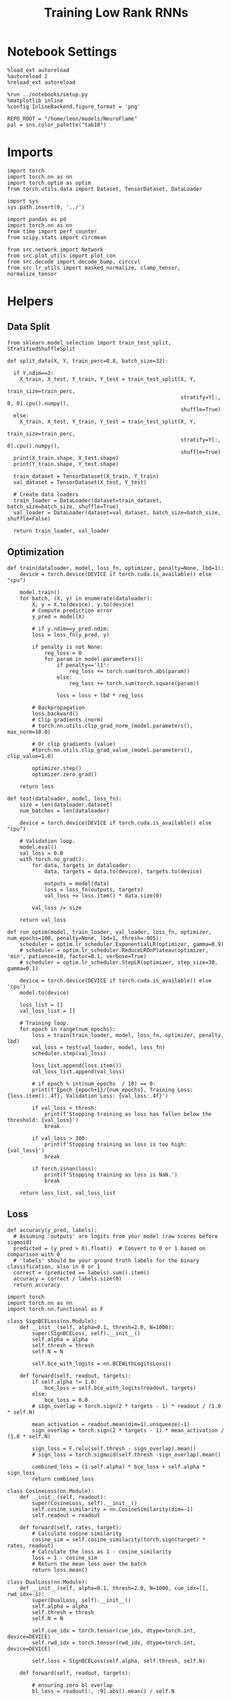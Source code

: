 #+STARTUP: fold
#+TITLE: Training Low Rank RNNs
#+PROPERTY: header-args:ipython :results both :exports both :async yes :session dual :kernel torch

* Notebook Settings

#+begin_src ipython
  %load_ext autoreload
  %autoreload 2
  %reload_ext autoreload

  %run ../notebooks/setup.py
  %matplotlib inline
  %config InlineBackend.figure_format = 'png'

  REPO_ROOT = "/home/leon/models/NeuroFlame"
  pal = sns.color_palette("tab10")
#+end_src

#+RESULTS:
: The autoreload extension is already loaded. To reload it, use:
:   %reload_ext autoreload
: Python exe
: /home/leon/mambaforge/envs/torch/bin/python

* Imports

#+begin_src ipython
  import torch
  import torch.nn as nn
  import torch.optim as optim
  from torch.utils.data import Dataset, TensorDataset, DataLoader
#+end_src

#+RESULTS:

#+begin_src ipython
  import sys
  sys.path.insert(0, '../')

  import pandas as pd
  import torch.nn as nn
  from time import perf_counter
  from scipy.stats import circmean

  from src.network import Network
  from src.plot_utils import plot_con
  from src.decode import decode_bump, circcvl
  from src.lr_utils import masked_normalize, clamp_tensor, normalize_tensor
#+end_src

#+RESULTS:

* Helpers
** Data Split

#+begin_src ipython
  from sklearn.model_selection import train_test_split, StratifiedShuffleSplit

  def split_data(X, Y, train_perc=0.8, batch_size=32):

    if Y.ndim==3:
      X_train, X_test, Y_train, Y_test = train_test_split(X, Y,
                                                          train_size=train_perc,
                                                          stratify=Y[:, 0, 0].cpu().numpy(),
                                                          shuffle=True)
    else:
      X_train, X_test, Y_train, Y_test = train_test_split(X, Y,
                                                          train_size=train_perc,
                                                          stratify=Y[:, 0].cpu().numpy(),
                                                          shuffle=True)
    print(X_train.shape, X_test.shape)
    print(Y_train.shape, Y_test.shape)

    train_dataset = TensorDataset(X_train, Y_train)
    val_dataset = TensorDataset(X_test, Y_test)

    # Create data loaders
    train_loader = DataLoader(dataset=train_dataset, batch_size=batch_size, shuffle=True)
    val_loader = DataLoader(dataset=val_dataset, batch_size=batch_size, shuffle=False)

    return train_loader, val_loader
#+end_src

#+RESULTS:

** Optimization

#+begin_src ipython
  def train(dataloader, model, loss_fn, optimizer, penalty=None, lbd=1):
      device = torch.device(DEVICE if torch.cuda.is_available() else "cpu")

      model.train()
      for batch, (X, y) in enumerate(dataloader):
          X, y = X.to(device), y.to(device)
          # Compute prediction error
          y_pred = model(X)

          # if y.ndim==y_pred.ndim:
          loss = loss_fn(y_pred, y)

          if penalty is not None:
              reg_loss = 0
              for param in model.parameters():
                  if penalty=='l1':
                      reg_loss += torch.sum(torch.abs(param))
                  else:
                      reg_loss += torch.sum(torch.square(param))

                  loss = loss + lbd * reg_loss

          # Backpropagation
          loss.backward()
          # Clip gradients (norm)
          # torch.nn.utils.clip_grad_norm_(model.parameters(), max_norm=10.0)

          # Or clip gradients (value)
          #torch.nn.utils.clip_grad_value_(model.parameters(), clip_value=1.0)

          optimizer.step()
          optimizer.zero_grad()

      return loss
#+end_src

#+RESULTS:

#+begin_src ipython
  def test(dataloader, model, loss_fn):
      size = len(dataloader.dataset)
      num_batches = len(dataloader)

      device = torch.device(DEVICE if torch.cuda.is_available() else "cpu")

      # Validation loop.
      model.eval()
      val_loss = 0.0
      with torch.no_grad():
          for data, targets in dataloader:
              data, targets = data.to(device), targets.to(device)

              outputs = model(data)
              loss = loss_fn(outputs, targets)
              val_loss += loss.item() * data.size(0)

          val_loss /= size

      return val_loss
#+end_src

#+RESULTS:

#+begin_src ipython
  def run_optim(model, train_loader, val_loader, loss_fn, optimizer, num_epochs=100, penalty=None, lbd=1, thresh=.005):
      scheduler = optim.lr_scheduler.ExponentialLR(optimizer, gamma=0.9)
      # scheduler = optim.lr_scheduler.ReduceLROnPlateau(optimizer, 'min', patience=10, factor=0.1, verbose=True)
      # scheduler = optim.lr_scheduler.StepLR(optimizer, step_size=30, gamma=0.1)

      device = torch.device(DEVICE if torch.cuda.is_available() else 'cpu')
      model.to(device)

      loss_list = []
      val_loss_list = []

      # Training loop.
      for epoch in range(num_epochs):
          loss = train(train_loader, model, loss_fn, optimizer, penalty, lbd)
          val_loss = test(val_loader, model, loss_fn)
          scheduler.step(val_loss)

          loss_list.append(loss.item())
          val_loss_list.append(val_loss)

          # if epoch % int(num_epochs  / 10) == 0:
          print(f'Epoch {epoch+1}/{num_epochs}, Training Loss: {loss.item():.4f}, Validation Loss: {val_loss:.4f}')

          if val_loss < thresh:
              print(f'Stopping training as loss has fallen below the threshold: {val_loss}')
              break

          if val_loss > 300:
              print(f'Stopping training as loss is too high: {val_loss}')
              break

          if torch.isnan(loss):
              print(f'Stopping training as loss is NaN.')
              break

      return loss_list, val_loss_list
#+end_src

#+RESULTS:

** Loss

#+begin_src ipython
  def accuracy(y_pred, labels):
    # Assuming 'outputs' are logits from your model (raw scores before sigmoid)
    predicted = (y_pred > 0).float()  # Convert to 0 or 1 based on comparison with 0
    # 'labels' should be your ground truth labels for the binary classification, also in 0 or 1
    correct = (predicted == labels).sum().item()
    accuracy = correct / labels.size(0)
    return accuracy
#+end_src

#+RESULTS:

#+begin_src ipython
  import torch
  import torch.nn as nn
  import torch.nn.functional as F

  class SignBCELoss(nn.Module):
      def __init__(self, alpha=0.1, thresh=2.0, N=1000):
          super(SignBCELoss, self).__init__()
          self.alpha = alpha
          self.thresh = thresh
          self.N = N

          self.bce_with_logits = nn.BCEWithLogitsLoss()

      def forward(self, readout, targets):
          if self.alpha != 1.0:
              bce_loss = self.bce_with_logits(readout, targets)
          else:
              bce_loss = 0.0
          # sign_overlap = torch.sign(2 * targets - 1) * readout / (1.0 * self.N)

          mean_activation = readout.mean(dim=1).unsqueeze(-1)
          sign_overlap = torch.sign(2 * targets - 1) * mean_activation / (1.0 * self.N)

          sign_loss = F.relu(self.thresh - sign_overlap).mean()
          # sign_loss = torch.sigmoid(self.thresh -sign_overlap).mean()

          combined_loss = (1-self.alpha) * bce_loss + self.alpha * sign_loss
          return combined_loss
#+end_src

#+RESULTS:

#+begin_src ipython
  class CosineLoss(nn.Module):
      def __init__(self, readout):
          super(CosineLoss, self).__init__()
          self.cosine_similarity = nn.CosineSimilarity(dim=-1)
          self.readout = readout

      def forward(self, rates, target):
          # Calculate cosine similarity
          cosine_sim = self.cosine_similarity(torch.sign(target) * rates, readout)
          # Calculate the loss as 1 - cosine_similarity
          loss = 1 - cosine_sim
          # Return the mean loss over the batch
          return loss.mean()
#+end_src

#+RESULTS:

#+begin_src ipython
  class DualLoss(nn.Module):
      def __init__(self, alpha=0.1, thresh=2.0, N=1000, cue_idx=[], rwd_idx=-1):
          super(DualLoss, self).__init__()
          self.alpha = alpha
          self.thresh = thresh
          self.N = N

          self.cue_idx = torch.tensor(cue_idx, dtype=torch.int, device=DEVICE)
          self.rwd_idx = torch.tensor(rwd_idx, dtype=torch.int, device=DEVICE)

          self.loss = SignBCELoss(self.alpha, self.thresh, self.N)

      def forward(self, readout, targets):

          # ensuring zero bl overlap
          bl_loss = readout[:, :9].abs().mean() / self.N

          is_empty = self.cue_idx.numel() == 0
          if is_empty:
              self.DPA_loss = self.loss(readout[:, self.rwd_idx], targets)
              return (self.DPA_loss + bl_loss) / 2.0
          else:
              self.DPA_loss = self.loss(readout[:, self.rwd_idx], targets[:, 0, :self.rwd_idx.shape[0]])
              self.DRT_loss = self.loss(readout[:, self.cue_idx], targets[:, 1, :self.cue_idx.shape[0]])
              return (self.DPA_loss + self.DRT_loss + bl_loss ) / 3.0
#+end_src

#+RESULTS:

** Other

#+begin_src ipython
  def get_theta(a, b, GM=0, IF_NORM=0):

      u, v = a, b

      if GM:
          v = b - np.dot(b, a) / np.dot(a, a) * a

      if IF_NORM:
          u = a / np.linalg.norm(a)
          v = b / np.linalg.norm(b)

      return np.arctan2(v, u) % (2.0 * np.pi)
#+end_src

#+RESULTS:

#+begin_src ipython
  def get_idx(model, rank=2):
      ksi = torch.hstack((model.U, model.V)).T
      ksi = ksi[:, :model.Na[0]]

      readout = model.linear.weight.data
      ksi = torch.vstack((ksi, readout))

      print('ksi', ksi.shape)

      ksi = ksi.cpu().detach().numpy()
      theta = get_theta(ksi[0], ksi[rank])

      return theta.argsort()
#+end_src

#+RESULTS:

#+begin_src ipython
  def get_overlap(model, rates):
      ksi = model.odors.cpu().detach().numpy()
      return rates @ ksi.T / rates.shape[-1]

#+end_src

#+RESULTS:

#+begin_src ipython
  import scipy.stats as stats

  def plot_smooth(data, ax, color):
      mean = data.mean(axis=0)
      ci = smooth.std(axis=0, ddof=1) * 1.96

      # Plot
      ax.plot(mean, color=color)
      ax.fill_between(range(data.shape[1]), mean - ci, mean + ci, alpha=0.25, color=color)

#+end_src

#+RESULTS:

#+begin_src ipython
  def convert_seconds(seconds):
      h = seconds // 3600
      m = (seconds % 3600) // 60
      s = seconds % 60
      return h, m, s
#+end_src

#+RESULTS:
** plots

#+begin_src ipython
  def plot_rates_selec(rates, idx):
        ordered = rates[..., idx]
        fig, ax = plt.subplots(1, 2, figsize=[2*width, height])
        r_max = 0.2 * np.max(rates[0])

        ax[0].imshow(rates[0].T, aspect='auto', cmap='jet', vmin=0, vmax=r_max)
        # ax[0].axvline((np.array(model.N_STIM_ON) - model.N_STEADY) / model.N_WINDOW, 0, 360, color='w', ls='--')
        # ax[0].axvline((np.array(model.N_STIM_OFF) - model.N_STEADY) / model.N_WINDOW, 0, 360, color='w', ls='--')
        ax[0].set_ylabel('Neuron #')
        ax[0].set_xlabel('Step')

        ax[1].imshow(ordered[0].T, aspect='auto', cmap='jet', vmin=0, vmax=r_max)
        ax[1].set_yticks(np.linspace(0, model.Na[0].cpu().detach(), 5), np.linspace(0, 360, 5).astype(int))
        # ax[1].axvline((np.array(model.N_STIM_ON) - model.N_STEADY) / model.N_WINDOW, 0, 360, 'w', '--')
        # ax[1].axvline((np.array(model.N_STIM_OFF) - model.N_STEADY) / model.N_WINDOW, 0, 360, 'w', '--')
        ax[1].set_ylabel('Pref. Location (°)')
        ax[1].set_xlabel('Step')

        plt.show()
#+end_src

#+RESULTS:

#+begin_src ipython
  def plot_overlap(rates, readout, labels=['A', 'B']):
      overlap =(rates @ readout) / rates.shape[-1]
      print(overlap.shape)

      plt.plot(overlap.T[..., :2], label=labels[0])
      plt.plot(overlap.T[..., 2:], '--', label=labels[1])

      plt.legend(fontsize=10)
      plt.xlabel('Step')
      plt.ylabel('Overlap')

      plt.show()
#+end_src

#+RESULTS:

#+begin_src ipython
  def plot_m0_m1_phi(rates, idx):

      m0, m1, phi = decode_bump(rates[..., idx], axis=-1)
      fig, ax = plt.subplots(1, 3, figsize=[2*width, height])

      ax[0].plot(m0[:2].T)
      ax[0].plot(m0[2:].T, '--')
      #ax[0].set_ylim([0, 360])
      #ax[0].set_yticks([0, 90, 180, 270, 360])
      ax[0].set_ylabel('$\mathcal{F}_0$ (Hz)')
      ax[0].set_xlabel('Step')

      ax[1].plot(m1[:2].T)
      ax[1].plot(m1[2:].T, '--')
      # ax[1].set_ylim([0, 360])
      # ax[1].set_yticks([0, 90, 180, 270, 360])
      ax[1].set_ylabel('$\mathcal{F}_1$ (Hz)')
      ax[1].set_xlabel('Step')

      ax[2].plot(phi[:2].T * 180 / np.pi)
      ax[2].plot(phi[2:].T * 180 / np.pi, '--')
      ax[2].set_ylim([0, 360])
      ax[2].set_yticks([0, 90, 180, 270, 360])
      ax[2].set_ylabel('Phase (°)')
      ax[2].set_xlabel('Step')

      plt.show()
    #+end_src

#+RESULTS:

* Model

#+begin_src ipython
  REPO_ROOT = "/home/leon/models/NeuroFlame"
  conf_name = "config_train.yml"
  DEVICE = 'cuda'
  seed = np.random.randint(0, 1e6)
  print(seed)
#+end_src

#+RESULTS:
: 2086

#+begin_src ipython
  start = perf_counter()
  model = Network(conf_name, REPO_ROOT, VERBOSE=0, DEVICE=DEVICE, SEED=seed, N_BATCH=16)
#+end_src

#+RESULTS:

* Sample Classification
** Training
*** Parameters

#+begin_src ipython
  for name, param in model.named_parameters():
      if param.requires_grad:
          print(name, param.shape)
#+end_src

#+RESULTS:
: U torch.Size([1000, 2])
: V torch.Size([1000, 2])
: linear.weight torch.Size([1, 500])
: linear.bias torch.Size([1])

#+begin_src ipython
  model.LR_TRAIN = 1
  model.LR_READOUT=1

  model.LR_EVAL_WIN = model.T_STIM_OFF[2] - model.T_STIM_ON[0]
  model.lr_eval_win = int(model.LR_EVAL_WIN / model.DT / model.N_WINDOW)
  print(model.lr_eval_win)

  model.DURATION = 6.0
  model.N_STEPS = int(model.DURATION / model.DT) + model.N_STEADY + model.N_WINDOW
#+end_src

#+RESULTS:
: 50

Testing the network on steps from sample odor offset to test odor onset

#+begin_src ipython
  steps = np.arange(0, model.N_STEPS - model.N_STEADY, model.N_WINDOW)

  mask = (steps >= (model.N_STIM_OFF[0] - model.N_STEADY)) & (steps <= (model.N_STEPS - model.N_STEADY))
  rwd_idx = np.where(mask)[0]

  mask = (steps < (model.N_STIM_ON[0] - model.N_STEADY))
  bl_idx = np.where(mask)[0]
  print(bl_idx)
  print(rwd_idx.shape)
#+end_src

#+RESULTS:
: [0 1 2 3 4 5 6 7 8 9]
: (41,)

*** Inputs and Labels

#+begin_src ipython
  model.N_BATCH = 64

  model.I0[0] = 1.0
  model.I0[1] = 0
  model.I0[2] = 0

  A = model.init_ff_input()

  model.I0[0] = -1.0
  model.I0[1] = 0
  model.I0[2] = 0

  B = model.init_ff_input()

  ff_input = torch.cat((A, B))
  print(ff_input.shape)
#+end_src

#+RESULTS:
: torch.Size([128, 710, 1000])

#+begin_src ipython
  labels_A = torch.ones((model.N_BATCH, rwd_idx.shape[0]))
  labels_B = torch.zeros((model.N_BATCH, rwd_idx.shape[0]))
  labels = torch.cat((labels_A, labels_B))

  print('labels', labels.shape)
#+end_src

#+RESULTS:
: labels torch.Size([128, 41])

*** Run

#+begin_src ipython
  batch_size = 16
  train_loader, val_loader = split_data(ff_input, labels, train_perc=0.8, batch_size=batch_size)
#+end_src

#+RESULTS:
: torch.Size([102, 710, 1000]) torch.Size([26, 710, 1000])
: torch.Size([102, 41]) torch.Size([26, 41])

#+begin_src ipython
  criterion = DualLoss(alpha=1.0, thresh=2.0, N=model.Na[0], rwd_idx=rwd_idx)

  # SGD, Adam, AdamW
  learning_rate = 0.1
  optimizer = optim.Adam(model.parameters(), lr=learning_rate)

  num_epochs = 30
  loss, val_loss = 0, 0
#+end_src

#+RESULTS:

#+begin_src ipython
  loss, val_loss = run_optim(model, train_loader, val_loader, criterion, optimizer, num_epochs)
#+end_src

#+RESULTS:
#+begin_example
  Epoch 1/30, Training Loss: 0.9919, Validation Loss: 1.1361
  Epoch 2/30, Training Loss: 1.3664, Validation Loss: 1.0106
  Epoch 3/30, Training Loss: 0.6359, Validation Loss: 0.6327
  Epoch 4/30, Training Loss: 0.4232, Validation Loss: 0.3163
  Epoch 5/30, Training Loss: 0.0870, Validation Loss: 0.1065
  Epoch 6/30, Training Loss: 0.1270, Validation Loss: 0.0477
  Epoch 7/30, Training Loss: 0.0100, Validation Loss: 0.0437
  Epoch 8/30, Training Loss: 0.0248, Validation Loss: 0.0314
  Epoch 9/30, Training Loss: 0.0353, Validation Loss: 0.0263
  Epoch 10/30, Training Loss: 0.0374, Validation Loss: 0.0351
  Epoch 11/30, Training Loss: 0.0238, Validation Loss: 0.0312
  Epoch 12/30, Training Loss: 0.0247, Validation Loss: 0.0177
  Epoch 13/30, Training Loss: 0.0099, Validation Loss: 0.0197
  Epoch 14/30, Training Loss: 0.0159, Validation Loss: 0.0477
  Epoch 15/30, Training Loss: 0.0770, Validation Loss: 0.0941
  Epoch 16/30, Training Loss: 0.0638, Validation Loss: 0.0261
  Epoch 17/30, Training Loss: 0.0213, Validation Loss: 0.0532
  Epoch 18/30, Training Loss: 0.0189, Validation Loss: 0.0421
  Epoch 19/30, Training Loss: 0.0617, Validation Loss: 0.0354
  Epoch 20/30, Training Loss: 0.0483, Validation Loss: 0.0234
  Epoch 21/30, Training Loss: 0.0388, Validation Loss: 0.0569
  Epoch 22/30, Training Loss: 0.0539, Validation Loss: 0.0196
  Epoch 23/30, Training Loss: 0.0121, Validation Loss: 0.0068
  Epoch 24/30, Training Loss: 0.0639, Validation Loss: 0.0715
  Epoch 25/30, Training Loss: 0.1479, Validation Loss: 0.1007
  Epoch 26/30, Training Loss: 0.0377, Validation Loss: 0.1847
  Epoch 27/30, Training Loss: 0.1886, Validation Loss: 0.2329
  Epoch 28/30, Training Loss: 0.0890, Validation Loss: 0.0514
  Epoch 29/30, Training Loss: 0.0314, Validation Loss: 0.0363
  Epoch 30/30, Training Loss: 0.1090, Validation Loss: 0.0403
#+end_example

 #+begin_src ipython
  torch.save(model.state_dict(), 'sample_%d.pth' % seed)
#+end_src

#+RESULTS:

** Testing

#+begin_src ipython
  model.LR_READOUT = 0
  model.eval()
#+end_src

#+RESULTS:
: Network(
:   (linear): Linear(in_features=500, out_features=1, bias=True)
:   (dropout): Dropout(p=0.0, inplace=False)
: )

#+begin_src ipython
  model.DURATION = 6
  model.N_STEPS = int(model.DURATION / model.DT) + model.N_STEADY + model.N_WINDOW
#+end_src

#+RESULTS:

#+begin_src ipython
  model.N_BATCH = 1

  model.I0[0] = 1
  model.I0[1] = 0
  model.I0[2] = 0

  A = model.init_ff_input()

  model.I0[0] = -1
  model.I0[1] = 0
  model.I0[2] = 0

  B = model.init_ff_input()

  ff_input = torch.cat((A, B))
  print('ff_input', ff_input.shape)
#+end_src

#+RESULTS:
: ff_input torch.Size([2, 710, 1000])

#+begin_src ipython
  model.VERBOSE = 0
  rates = model.forward(ff_input=ff_input).cpu().detach().numpy()
  print('rates', rates.shape)
#+end_src

#+RESULTS:
: rates (2, 61, 500)

#+begin_src ipython
  idx = get_idx(model, 3)
  plot_rates_selec(rates, idx)
#+end_src

#+RESULTS:
:RESULTS:
: ksi torch.Size([5, 500])
[[file:./.ob-jupyter/c3f0818ac2ffdbb46129c9bdc6b1cc51bef7ab49.png]]
:END:

#+begin_src ipython
    readout = model.linear.weight.data.cpu().detach().numpy()[0]
    plot_overlap(rates, readout, labels=['A', 'B'])
#+end_src

#+RESULTS:
:RESULTS:
: (2, 61)
[[file:./.ob-jupyter/a072c76c0fba8420e97c8744c1c24be30901b6b8.png]]
:END:

#+begin_src ipython
  plot_m0_m1_phi(rates, idx)
#+end_src

#+RESULTS:
[[file:./.ob-jupyter/14b80f3fd574bdd88d6c34870d3c693739336c9e.png]]

#+begin_src ipython

#+end_src

#+RESULTS:

* DPA
** Training
*** Parameters

#+begin_src ipython
  for name, param in model.named_parameters():
      if param.requires_grad:
          print(name, param.shape)
#+end_src

#+RESULTS:
: U torch.Size([1000, 2])
: V torch.Size([1000, 2])
: linear.weight torch.Size([1, 500])
: linear.bias torch.Size([1])

#+begin_src ipython
  model.LR_TRAIN = 1
  model.LR_READOUT = 1

  model.LR_EVAL_WIN = model.T_STIM_OFF[2] - model.T_STIM_ON[2]
  model.lr_eval_win = int(model.LR_EVAL_WIN / model.DT / model.N_WINDOW)

  model.DURATION = 6.0
  model.N_STEPS = int(model.DURATION / model.DT) + model.N_STEADY + model.N_WINDOW
#+end_src

#+RESULTS:

Here we only evaluate performance from test onset to test offset

#+begin_src ipython
  steps = np.arange(0, model.N_STEPS - model.N_STEADY, model.N_WINDOW)
  mask = (steps >= (model.N_STIM_ON[2] - model.N_STEADY)) & (steps < (model.N_STIM_OFF[2] - model.N_STEADY))
  rwd_idx = np.where(mask)[0]
#+end_src

#+RESULTS:

*** Inputs and Labels

#+begin_src ipython
  model.N_BATCH = 64

  model.I0[0] = 1
  model.I0[1] = 0
  model.I0[2] = 1

  AC_pair = model.init_ff_input()

  model.I0[0] = 1
  model.I0[1] = 0
  model.I0[2] = -1

  AD_pair = model.init_ff_input()

  model.I0[0] = -1
  model.I0[1] = 0
  model.I0[2] = 1

  BC_pair = model.init_ff_input()

  model.I0[0] = -1
  model.I0[1] = 0
  model.I0[2] = -1

  BD_pair = model.init_ff_input()

  ff_input = torch.cat((AC_pair, BD_pair, AD_pair, BC_pair))
  print('ff_input', ff_input.shape)
#+end_src

#+RESULTS:
: ff_input torch.Size([256, 710, 1000])

 #+begin_src ipython
  labels_pair = torch.ones((2 * model.N_BATCH, model.lr_eval_win))
  labels_unpair = torch.zeros((2 * model.N_BATCH, model.lr_eval_win))

  labels = torch.cat((labels_pair, labels_unpair))
  print('labels', labels.shape)
#+end_src

#+RESULTS:
: labels torch.Size([256, 10])

#+RESULTS:

*** Run

#+begin_src ipython
  batch_size = 16
  train_loader, val_loader = split_data(ff_input, labels, train_perc=0.8, batch_size=batch_size)
#+end_src

#+RESULTS:
: torch.Size([204, 710, 1000]) torch.Size([52, 710, 1000])
: torch.Size([204, 10]) torch.Size([52, 10])

#+begin_src ipython
  # Loss
  criterion = DualLoss(alpha=1.0, thresh=2.0, N=model.Na[0], rwd_idx=rwd_idx)

  # Optimizer: SGD, Adam, AdamW
  learning_rate = 0.1
  optimizer = optim.Adam(model.parameters(), lr=learning_rate)
#+end_src

#+RESULTS:

#+begin_src ipython
  num_epochs = 30
  loss, val_loss = run_optim(model, train_loader, val_loader, criterion, optimizer, num_epochs)
#+End_src

#+RESULTS:
#+begin_example
  Epoch 1/30, Training Loss: 0.5708, Validation Loss: 0.3146
  Epoch 2/30, Training Loss: 0.0560, Validation Loss: 0.0485
  Epoch 3/30, Training Loss: 0.0366, Validation Loss: 0.0690
  Epoch 4/30, Training Loss: 0.0430, Validation Loss: 0.0208
  Epoch 5/30, Training Loss: 0.0514, Validation Loss: 0.0086
  Epoch 6/30, Training Loss: 0.0571, Validation Loss: 0.0615
  Epoch 7/30, Training Loss: 0.0418, Validation Loss: 0.0213
  Epoch 8/30, Training Loss: 0.0062, Validation Loss: 0.0242
  Epoch 9/30, Training Loss: 0.1065, Validation Loss: 0.0786
  Epoch 10/30, Training Loss: 0.0738, Validation Loss: 0.0081
  Epoch 11/30, Training Loss: 0.0144, Validation Loss: 0.0483
  Epoch 12/30, Training Loss: 0.0179, Validation Loss: 0.0352
  Epoch 13/30, Training Loss: 0.0075, Validation Loss: 0.0276
#+end_example

    #+begin_src ipython
  plt.plot(loss)
  plt.plot(val_loss)
  plt.xlabel('epochs')
  plt.ylabel('Loss')
  plt.show()
#+end_src

#+RESULTS:
: aa1994d1-1c12-49cb-8c65-1e8cdf88e6cb

#+begin_src ipython
  torch.save(model.state_dict(), 'dpa_%d.pth' % seed)
#+end_src

#+RESULTS:
: 9663bf2c-0859-445d-b105-6b8dc8bfe9cf

** Testing

#+begin_src ipython
  model.eval()
  model.LR_READOUT = 0
#+end_src

#+RESULTS:
: dc6c985a-b19a-4e1c-ba64-a9c123d515da

#+begin_src ipython
  model.DURATION = 6
  model.N_STEPS = int(model.DURATION / model.DT) + model.N_STEADY + model.N_WINDOW
#+end_src

#+RESULTS:
: 9b439df4-0a24-4c7f-af66-8e5c762d5f07

#+begin_src ipython
  model.N_BATCH = 1

  model.I0[0] = 1
  model.I0[1] = 0
  model.I0[2] = 1

  AC_pair = model.init_ff_input()

  model.I0[0] = 1
  model.I0[1] = 0
  model.I0[2] = -1

  AD_pair = model.init_ff_input()

  model.I0[0] = -1
  model.I0[1] = 0
  model.I0[2] = 1

  BC_pair = model.init_ff_input()

  model.I0[0] = -1
  model.I0[1] = 0
  model.I0[2] = -1

  BD_pair = model.init_ff_input()

  ff_input = torch.cat((AC_pair, BD_pair, AD_pair, BC_pair))
  print('ff_input', ff_input.shape)
#+end_src

#+RESULTS:
: 0c9d5622-a4ed-44af-83e5-54f890ae7d53

#+begin_src ipython
  rates = model.forward(ff_input=ff_input).cpu().detach().numpy()
  print(rates.shape)
#+end_src

#+RESULTS:
: 1e7b9ad1-fbf0-4d94-8d44-9bb860858c07

#+begin_src ipython
  idx = get_idx(model, 3)
  plot_rates_selec(rates, idx)
#+end_src

#+RESULTS:
: 60723ab3-cda3-4b9c-b31c-22bca9757b86

#+begin_src ipython
    readout = model.linear.weight.data.cpu().detach().numpy()[0]
    plot_overlap(rates, readout, labels=['pair', 'unpair'])
#+end_src

#+RESULTS:
: 701c127e-14b0-4bc9-8d1f-9f654b25ee04

#+begin_src ipython
  plot_m0_m1_phi(rates, idx)
#+end_src

#+RESULTS:
: ba3b0f28-ca7e-493a-9b56-38ba6e74e0e7

#+begin_src ipython

#+end_src

#+RESULTS:
: e23e6827-8c96-477b-91c2-9fc112bbf1ff

* Go/NoGo
** Training

#+begin_src ipython
  model.LR_TRAIN = 1
  model.LR_READOUT = 1

  model.LR_EVAL_WIN = 1
  model.lr_eval_win = int(model.LR_EVAL_WIN / model.DT / model.N_WINDOW+1)
  print(model.lr_eval_win)

  model.DURATION = 6
  model.N_STEPS = int(model.DURATION / model.DT) + model.N_STEADY + model.N_WINDOW
#+end_src

#+RESULTS:
: 11

#+begin_src ipython
  steps = np.arange(0, model.N_STEPS - model.N_STEADY, model.N_WINDOW)
  mask = (steps >= (model.N_STIM_OFF[1] - model.N_STEADY)) & (steps <= (model.N_STIM_OFF[2] - model.N_STEADY))

  rwd_idx = np.where(mask)[0]
  model.lr_eval_win = rwd_idx.shape[0]
#+end_src

#+RESULTS:

#+begin_src ipython
  for param in model.linear.parameters():
      param.requires_grad = True
#+end_src

#+RESULTS:

#+begin_src ipython
  for name, param in model.named_parameters():
      if param.requires_grad:
          print(name, param.shape)
#+end_src

#+RESULTS:
: U torch.Size([1000, 2])
: V torch.Size([1000, 2])
: linear.weight torch.Size([1, 500])
: linear.bias torch.Size([1])

#+begin_src ipython
  # switching sample and distractor odors
  odors = model.odors.clone()
  model.odors[0] = odors[1]

  model.N_BATCH = 64

  model.I0[0] = 1
  model.I0[1] = 0
  model.I0[2] = 0

  Go = model.init_ff_input()

  model.I0[0] = -1
  model.I0[1] = 0
  model.I0[2] = 0

  NoGo = model.init_ff_input()

  ff_input = torch.cat((Go, NoGo))
  print(ff_input.shape)
#+end_src

#+RESULTS:
: torch.Size([128, 710, 1000])

#+begin_src ipython
  labels_Go = torch.ones((model.N_BATCH, model.lr_eval_win))
  labels_NoGo = torch.zeros((model.N_BATCH, model.lr_eval_win))
  labels = torch.cat((labels_Go, labels_NoGo))

  print('labels', labels.shape)
#+end_src

#+RESULTS:
: labels torch.Size([128, 21])

#+begin_src ipython
  batch_size = 16
  train_loader, val_loader = split_data(ff_input, labels, train_perc=0.8, batch_size=batch_size)
#+end_src

#+RESULTS:
: torch.Size([102, 710, 1000]) torch.Size([26, 710, 1000])
: torch.Size([102, 21]) torch.Size([26, 21])

#+begin_src ipython
  criterion = DualLoss(alpha=1.0, thresh=2.0, N=model.Na[0], rwd_idx=rwd_idx)

  # SGD, Adam, AdamW
  learning_rate = 0.1
  optimizer = optim.Adam(model.parameters(), lr=learning_rate)
#+end_src

#+RESULTS:

#+begin_src ipython
  num_epochs = 30
  loss, val_loss = run_optim(model, train_loader, val_loader, criterion, optimizer, num_epochs)
  # switching back sample and distractor odors
  model.odors[0] = odors[0]
#+end_src
#+RESULTS:
#+begin_example
  Epoch 1/30, Training Loss: 0.4201, Validation Loss: 0.5110
  Epoch 2/30, Training Loss: 0.5022, Validation Loss: 0.5405
  Epoch 3/30, Training Loss: 0.5336, Validation Loss: 0.5282
  Epoch 4/30, Training Loss: 0.1701, Validation Loss: 0.5054
  Epoch 5/30, Training Loss: 0.8399, Validation Loss: 0.5024
  Epoch 6/30, Training Loss: 0.5034, Validation Loss: 0.5014
  Epoch 7/30, Training Loss: 0.8264, Validation Loss: 0.4974
  Epoch 8/30, Training Loss: 0.6588, Validation Loss: 0.4918
  Epoch 9/30, Training Loss: 0.1711, Validation Loss: 0.4627
  Epoch 10/30, Training Loss: 0.3457, Validation Loss: 0.2223
  Epoch 11/30, Training Loss: 0.6678, Validation Loss: 1.2136
  Epoch 12/30, Training Loss: 0.6987, Validation Loss: 2.1824
  Epoch 13/30, Training Loss: 0.4486, Validation Loss: 0.5095
  Epoch 14/30, Training Loss: 0.2113, Validation Loss: 0.4995
  Epoch 15/30, Training Loss: 0.2037, Validation Loss: 0.5027
  Epoch 16/30, Training Loss: 0.1823, Validation Loss: 0.4945
  Epoch 17/30, Training Loss: 0.1793, Validation Loss: 0.4909
  Epoch 18/30, Training Loss: 0.6417, Validation Loss: 0.4894
  Epoch 19/30, Training Loss: 0.4844, Validation Loss: 0.4857
  Epoch 20/30, Training Loss: 0.7716, Validation Loss: 0.4824
  Epoch 21/30, Training Loss: 0.4792, Validation Loss: 0.4719
  Epoch 22/30, Training Loss: 0.3185, Validation Loss: 0.4468
  Epoch 23/30, Training Loss: 0.6368, Validation Loss: 0.4062
  Epoch 24/30, Training Loss: 0.2483, Validation Loss: 0.1907
  Epoch 25/30, Training Loss: 0.0389, Validation Loss: 0.0343
  Epoch 26/30, Training Loss: 0.0190, Validation Loss: 0.0179
  Epoch 27/30, Training Loss: 2.7868, Validation Loss: 2.8447
  Epoch 28/30, Training Loss: 1.0805, Validation Loss: 1.2950
  Epoch 29/30, Training Loss: 1.5722, Validation Loss: 1.2353
  Epoch 30/30, Training Loss: 1.1851, Validation Loss: 1.1500
#+end_example

#+begin_src ipython
  plt.plot(loss)
  plt.plot(val_loss)
  plt.xlabel('epochs')
  plt.ylabel('Loss')
  plt.show()
#+end_src

#+RESULTS:
[[file:./.ob-jupyter/6d09312915fd4c0f6e02cc1cc9052ea44f969d33.png]]

#+begin_src ipython
  torch.save(model.state_dict(), 'drt.pth')
#+end_src

#+RESULTS:

** Testing

#+begin_src ipython
  model.eval()
  model.LR_READOUT = 0
#+end_src

#+RESULTS:

#+begin_src ipython
  model.N_BATCH = 1
  model.DURATION = 6
  model.N_STEPS = int(model.DURATION / model.DT) + model.N_STEADY + model.N_WINDOW
#+end_src

#+RESULTS:

#+begin_src ipython
  odors = model.odors.clone()
  model.odors[0] = odors[1]
  model.N_BATCH = 1

  model.I0[0] = 1
  model.I0[1] = 0
  model.I0[2] = 0

  A = model.init_ff_input()

  model.I0[0] = -1
  model.I0[1] = 0
  model.I0[2] = 0

  B = model.init_ff_input()

  ff_input = torch.cat((A, B))
  print('ff_input', ff_input.shape)
#+end_src

#+RESULTS:
: ff_input torch.Size([2, 710, 1000])

#+begin_src ipython
  model.VERBOSE = 0
  rates = model.forward(ff_input=ff_input).cpu().detach().numpy()
  model.odors[0] = odors[0]
  print(rates.shape)
#+end_src

#+RESULTS:
: (2, 61, 500)

#+begin_src ipython
  idx = get_idx(model, 2)
  plot_rates_selec(rates, idx)
#+end_src

#+RESULTS:
:RESULTS:
: ksi torch.Size([5, 500])
[[file:./.ob-jupyter/558a2f858e86f81b9192a8958676cbb1c29d88c0.png]]
:END:

#+begin_src ipython
    readout = model.linear.weight.data.cpu().detach().numpy()[0]
    plot_overlap(rates, readout, labels=['Go', 'NoGo'])
#+end_src

#+RESULTS:
:RESULTS:
: (2, 61)
[[file:./.ob-jupyter/bf7a2652c444e2194f89c7c2519ce9f39552d15d.png]]
:END:

#+begin_src ipython
  plot_m0_m1_phi(rates, idx)
#+end_src

#+RESULTS:
[[file:./.ob-jupyter/761f0cae827b430c73d08cb331d5cffaf064a236.png]]

#+begin_src ipython
  torch.save(model.state_dict(), 'dual.pth')
#+end_src

#+RESULTS:

* Dual
** Testing

#+begin_src ipython
  model.eval()
  model.LR_READOUT = 0
#+end_src

#+RESULTS:

#+begin_src ipython
  model.N_BATCH = 1
  model.DURATION = 6
  model.N_STEPS = int(model.DURATION / model.DT) + model.N_STEADY + model.N_WINDOW
#+end_src

#+RESULTS:

#+begin_src ipython
  model.N_BATCH = 1

  model.I0[0] = 1
  model.I0[1] = 0
  model.I0[2] = 1

  AC_pair = model.init_ff_input()

  model.I0[0] = 1
  model.I0[1] = 0
  model.I0[2] = -1

  AD_pair = model.init_ff_input()

  model.I0[0] = -1
  model.I0[1] = 0
  model.I0[2] = 1

  BC_pair = model.init_ff_input()

  model.I0[0] = -1
  model.I0[1] = 0
  model.I0[2] = -1

  BD_pair = model.init_ff_input()

  ff_input = torch.cat((AC_pair, BD_pair, AD_pair, BC_pair))
  print('ff_input', ff_input.shape)
#+end_src

#+RESULTS:
: ff_input torch.Size([4, 710, 1000])

#+begin_src ipython
  model.VERBOSE = 0
  rates = model.forward(ff_input=ff_input).cpu().detach().numpy()
  print(rates.shape)
#+end_src

#+RESULTS:
: (4, 61, 500)

#+begin_src ipython
  idx = get_idx(model, 2)
  ordered = rates[..., idx]
  m0, m1, phi = decode_bump(ordered, axis=-1)
#+end_src

#+RESULTS:
: ksi torch.Size([5, 500])

#+begin_src ipython
  plot_rates_selec(rates, idx)
#+end_src

#+RESULTS:
[[file:./.ob-jupyter/746bef66056c101a4fe64100ec890ce29c09cc1c.png]]

#+begin_src ipython
    readout = model.linear.weight.data.cpu().detach().numpy()[0]
    plot_overlap(rates, readout, labels=['pair', 'unpair'])
#+end_src

#+RESULTS:
:RESULTS:
: (4, 61)
[[file:./.ob-jupyter/ce43c252809a901640f4c92c30f4d3208fa07a30.png]]
:END:

#+begin_src ipython
  plot_m0_m1_phi(rates, idx)
#+end_src

#+RESULTS:
[[file:./.ob-jupyter/d14d0fc2031232cdf4a29b2968814c9875930e50.png]]

#+begin_src ipython

#+end_src

#+RESULTS:

** Training

#+begin_src ipython
  model.LR_TRAIN = 1
  model.LR_READOUT = 1

  model.LR_EVAL_WIN = 1
  model.lr_eval_win = int(model.LR_EVAL_WIN / model.DT / model.N_WINDOW)
  print(model.lr_eval_win)

  model.DURATION = 6.0
  model.N_STEPS = int(model.DURATION / model.DT) + model.N_STEADY + model.N_WINDOW
#+end_src

#+RESULTS:
: 10

#+begin_src ipython
  steps = np.arange(0, model.N_STEPS - model.N_STEADY, model.N_WINDOW)
  print(steps.shape)

  mask = (steps >= (model.N_STIM_ON[2] - model.N_STEADY)) & (steps <= (model.N_STIM_OFF[2] - model.N_STEADY))
  rwd_idx = np.where(mask)[0]
  print(rwd_idx)

  mask = (steps >= (model.N_STIM_OFF[1] - model.N_STEADY)) & (steps <= (model.N_STIM_OFF[2] - model.N_STEADY))
  cue_idx = np.where(mask)[0]
  print(cue_idx)
#+end_src

#+RESULTS:
: (61,)
: [50 51 52 53 54 55 56 57 58 59 60]
: [40 41 42 43 44 45 46 47 48 49 50 51 52 53 54 55 56 57 58 59 60]

#+begin_src ipython
  # for param in model.linear.parameters():
  #      param.requires_grad = True
#+end_src

#+RESULTS:

#+begin_src ipython
  for name, param in model.named_parameters():
      if param.requires_grad:
          print(name, param.shape)
#+end_src
#+RESULTS:
: U torch.Size([1000, 2])
: V torch.Size([1000, 2])
: linear.weight torch.Size([1, 500])
: linear.bias torch.Size([1])

#+begin_src ipython
  model.N_BATCH = 64

  model.lr_eval_win = np.max( (rwd_idx.shape[0], cue_idx.shape[0]))

  ff_input = []
  labels = np.zeros((2, 12, model.N_BATCH, model.lr_eval_win))
  l=0
  for i in [-1, 1]:
      for j in [-1, 0, 1]:
          for k in [1, -1]:

              model.I0[0] = i
              model.I0[1] = j
              model.I0[2] = k

              if i==k: # Pair Trials
                  labels[0, l] = np.ones((model.N_BATCH, model.lr_eval_win))
              # else: # Unpair Trials
              #     labels[0, l] = np.zeros((model.N_BATCH, model.lr_eval_win))

              if j==1: # Go
                  labels[1, l] = np.ones((model.N_BATCH, model.lr_eval_win))
              # if j==-1: # NoGo
              #     labels[1, l] = np.zeros((model.N_BATCH, model.lr_eval_win))

              l+=1

              ff_input.append(model.init_ff_input())

  labels = torch.tensor(labels, dtype=torch.float, device=DEVICE).reshape(2, -1, model.lr_eval_win).transpose(0, 1)
  ff_input = torch.vstack(ff_input)
  print('ff_input', ff_input.shape, 'labels', labels.shape)
#+end_src

#+RESULTS:
: ff_input torch.Size([768, 710, 1000]) labels torch.Size([768, 2, 21])

#+begin_src ipython
  batch_size = 16
  train_loader, val_loader = split_data(ff_input, labels, train_perc=0.8, batch_size=batch_size)
#+end_src

#+RESULTS:
: torch.Size([614, 710, 1000]) torch.Size([154, 710, 1000])
: torch.Size([614, 2, 21]) torch.Size([154, 2, 21])

#+begin_src ipython
  # criterion = nn.BCEWithLogitsLoss()
  criterion = DualLoss(alpha=1.0, thresh=2.0, N=model.Na[0], cue_idx=cue_idx, rwd_idx=rwd_idx)

  # SGD, Adam, AdamW
  learning_rate = 0.1
  optimizer = optim.Adam(model.parameters(), lr=learning_rate)
#+end_src

#+RESULTS:

#+begin_src ipython
  num_epochs = 30
  loss, val_loss = run_optim(model, train_loader, val_loader, criterion, optimizer, num_epochs)
#+end_src
#+RESULTS:
#+begin_example
  Epoch 1/30, Training Loss: 0.1049, Validation Loss: 0.1743
  Epoch 2/30, Training Loss: 0.0300, Validation Loss: 0.0481
  Epoch 3/30, Training Loss: 0.0183, Validation Loss: 0.0153
  Epoch 4/30, Training Loss: 0.0152, Validation Loss: 0.0113
  Epoch 5/30, Training Loss: 0.0138, Validation Loss: 0.0186
  Epoch 6/30, Training Loss: 0.0085, Validation Loss: 0.0195
  Epoch 7/30, Training Loss: 0.0051, Validation Loss: 0.0141
  Epoch 8/30, Training Loss: 0.0039, Validation Loss: 0.0139
  Epoch 9/30, Training Loss: 0.0155, Validation Loss: 0.0690
  Epoch 10/30, Training Loss: 0.0243, Validation Loss: 0.0130
  Epoch 11/30, Training Loss: 0.0192, Validation Loss: 0.0059
  Epoch 12/30, Training Loss: 0.0087, Validation Loss: 0.0059
  Epoch 13/30, Training Loss: 0.0038, Validation Loss: 0.0120
  Epoch 14/30, Training Loss: 0.0101, Validation Loss: 0.0040
  Stopping training as loss has fallen below the threshold: 0.004031315174056141
#+end_example

** Re-Testing

#+begin_src ipython
  model.eval()
  model.LR_READOUT = 0
#+end_src

#+RESULTS:

#+begin_src ipython
  model.N_BATCH = 1
  model.DURATION = 6
  model.N_STEPS = int(model.DURATION / model.DT) + model.N_STEADY + model.N_WINDOW
#+end_src

#+RESULTS:

#+begin_src ipython
  model.N_BATCH = 1

  model.I0[0] = 1
  model.I0[1] = 0
  model.I0[2] = 1

  AC_pair = model.init_ff_input()

  model.I0[0] = 1
  model.I0[1] = 0
  model.I0[2] = -1

  AD_pair = model.init_ff_input()

  model.I0[0] = -1
  model.I0[1] = 0
  model.I0[2] = 1

  BC_pair = model.init_ff_input()

  model.I0[0] = -1
  model.I0[1] = 0
  model.I0[2] = -1

  BD_pair = model.init_ff_input()

  ff_input = torch.cat((AC_pair, BD_pair, AD_pair, BC_pair))
  print('ff_input', ff_input.shape)
#+end_src

#+RESULTS:
: ff_input torch.Size([4, 710, 1000])

#+begin_src ipython
  rates = model.forward(ff_input=ff_input).cpu().detach().numpy()
  print(rates.shape)
#+end_src

#+RESULTS:
: (4, 61, 500)

#+begin_src ipython
  idx = get_idx(model, 2)
  plot_rates_selec(rates, idx)
#+end_src

#+RESULTS:
:RESULTS:
: ksi torch.Size([5, 500])
[[file:./.ob-jupyter/ffa372145966258e5a0082fc964adac41f975d77.png]]
:END:

#+begin_src ipython
    readout = model.linear.weight.data[0].cpu().detach().numpy()
    plot_overlap(rates, readout)
#+end_src

#+RESULTS:
:RESULTS:
: (4, 61)
[[file:./.ob-jupyter/65b2e02adc808eaf9bd9031dd21a36a6589d3d55.png]]
:END:

#+begin_src ipython
  plot_m0_m1_phi(rates, idx)
#+end_src

#+RESULTS:
[[file:./.ob-jupyter/10d236f454b0968fd5d63a749e14f60047decf3b.png]]

#+begin_src ipython

#+end_src

#+RESULTS:
